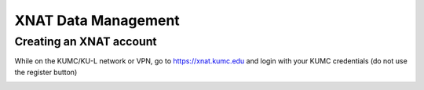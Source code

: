 XNAT Data Management
================

.. _setup:

Creating an XNAT account
--------------

While on the KUMC/KU-L network or VPN, go to https://xnat.kumc.edu and login with your KUMC credentials (do not use the register button)

.. image:: media/xnat_account_1.png
  :width: 400
  :alt: A screenshot of the homepage of xnat.kumc.edu.  There is a login box with fields for user and password, and buttons for Register, Forgot login or password, and Login. KUMC Username is written in the User field. KUMC Password is written in the password field. An X is hand-drawn through the register button. A hand-drawn circle is around the login button.
